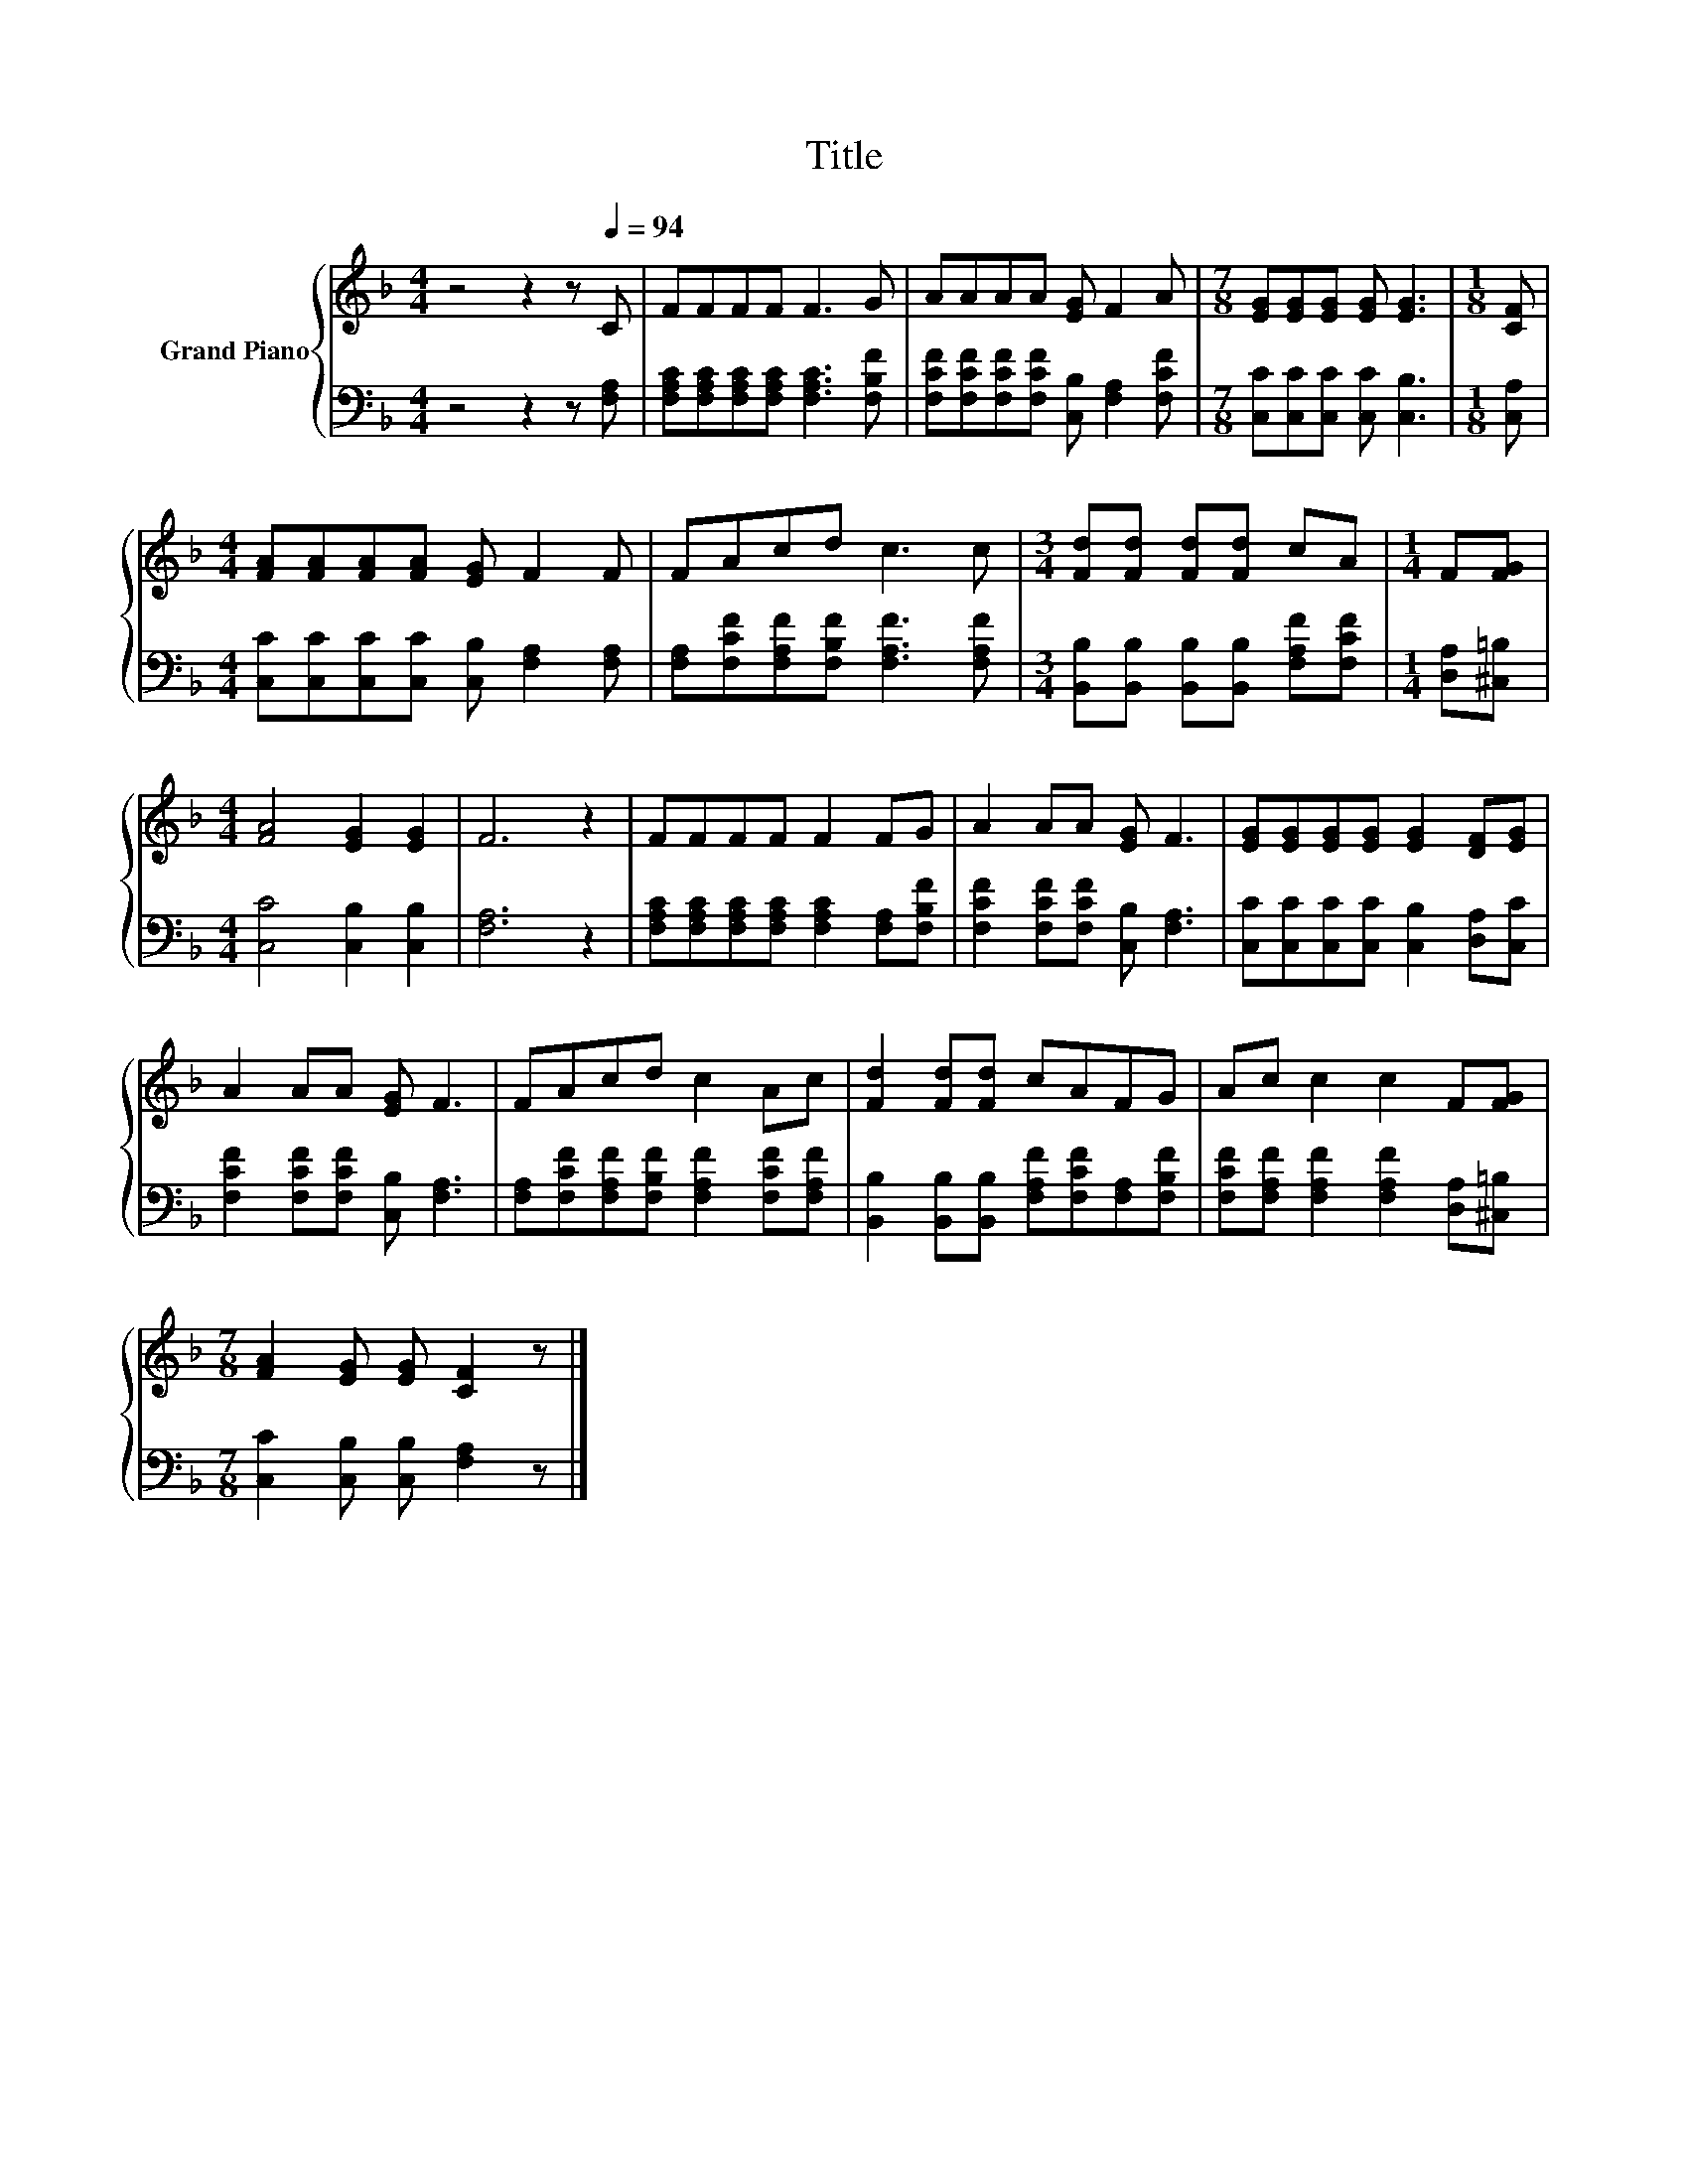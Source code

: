 X:1
T:Title
%%score { 1 | 2 }
L:1/8
M:4/4
K:F
V:1 treble nm="Grand Piano"
V:2 bass 
V:1
 z4 z2 z[Q:1/4=94] C | FFFF F3 G | AAAA [EG] F2 A |[M:7/8] [EG][EG][EG] [EG] [EG]3 |[M:1/8] [CF] | %5
[M:4/4] [FA][FA][FA][FA] [EG] F2 F | FAcd c3 c |[M:3/4] [Fd][Fd] [Fd][Fd] cA |[M:1/4] F[FG] | %9
[M:4/4] [FA]4 [EG]2 [EG]2 | F6 z2 | FFFF F2 FG | A2 AA [EG] F3 | [EG][EG][EG][EG] [EG]2 [DF][EG] | %14
 A2 AA [EG] F3 | FAcd c2 Ac | [Fd]2 [Fd][Fd] cAFG | Ac c2 c2 F[FG] | %18
[M:7/8] [FA]2 [EG] [EG] [CF]2 z |] %19
V:2
 z4 z2 z [F,A,] | [F,A,C][F,A,C][F,A,C][F,A,C] [F,A,C]3 [F,B,F] | %2
 [F,CF][F,CF][F,CF][F,CF] [C,B,] [F,A,]2 [F,CF] |[M:7/8] [C,C][C,C][C,C] [C,C] [C,B,]3 | %4
[M:1/8] [C,A,] |[M:4/4] [C,C][C,C][C,C][C,C] [C,B,] [F,A,]2 [F,A,] | %6
 [F,A,][F,CF][F,A,F][F,B,F] [F,A,F]3 [F,A,F] |[M:3/4] [B,,B,][B,,B,] [B,,B,][B,,B,] [F,A,F][F,CF] | %8
[M:1/4] [D,A,][^C,=B,] |[M:4/4] [C,C]4 [C,B,]2 [C,B,]2 | [F,A,]6 z2 | %11
 [F,A,C][F,A,C][F,A,C][F,A,C] [F,A,C]2 [F,A,][F,B,F] | [F,CF]2 [F,CF][F,CF] [C,B,] [F,A,]3 | %13
 [C,C][C,C][C,C][C,C] [C,B,]2 [D,A,][C,C] | [F,CF]2 [F,CF][F,CF] [C,B,] [F,A,]3 | %15
 [F,A,][F,CF][F,A,F][F,B,F] [F,A,F]2 [F,CF][F,A,F] | %16
 [B,,B,]2 [B,,B,][B,,B,] [F,A,F][F,CF][F,A,][F,B,F] | %17
 [F,CF][F,A,F] [F,A,F]2 [F,A,F]2 [D,A,][^C,=B,] |[M:7/8] [C,C]2 [C,B,] [C,B,] [F,A,]2 z |] %19

